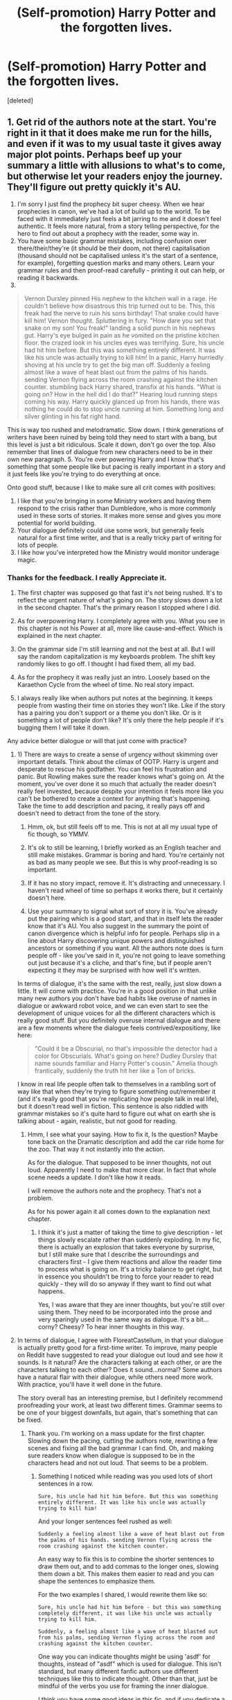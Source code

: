 #+TITLE: (Self-promotion) Harry Potter and the forgotten lives.

* (Self-promotion) Harry Potter and the forgotten lives.
:PROPERTIES:
:Score: 3
:DateUnix: 1496007399.0
:DateShort: 2017-May-29
:FlairText: Self-Promotion
:END:
[deleted]


** 1. Get rid of the authors note at the start. You're right in it that it does make me run for the hills, and even if it was to my usual taste it gives away major plot points. Perhaps beef up your summary a little with allusions to what's to come, but otherwise let your readers enjoy the journey. They'll figure out pretty quickly it's AU.
2. I'm sorry I just find the prophecy bit super cheesy. When we hear prophecies in canon, we've had a lot of build up to the world. To be faced with it immediately just feels a bit jarring to me and it doesn't feel authentic. It feels more natural, from a story telling perspective, for the hero to find out about a prophecy /with/ the reader, some way in.
3. You have some basic grammar mistakes, including confusion over there/their/they're (it should be their doom, not there) capitalisation (thousand should not be capitalised unless it's the start of a sentence, for example), forgetting question marks and many others. Learn your grammar rules and then proof-read carefully - printing it out can help, or reading it backwards.
4.

#+begin_quote
  Vernon Dursley pinned His nephew to the kitchen wall in a rage. He couldn't believe how disastrous this trip turned out to be. This, this freak had the nerve to ruin his sons birthday! That snake could have kill him! Vernon thought. Spluttering in fury. "How dare you set that snake on my son! You freak!" landing a solid punch in his nephews gut. Harry's eye bulged in pain as he vomited on the pristine kitchen floor. the crazed look in his uncles eyes was terrifying. Sure, his uncle had hit him before. But this was something entirely different. It was like his uncle was actually trying to kill him! In a panic, Harry hurriedly shoving at his uncle try to get the big man off. Suddenly a feeling almost like a wave of heat blast out from the palms of his hands. sending Vernon flying across the room crashing against the kitchen counter. stumbling back Harry shared, transfix at his hands. "What is going on? How in the hell did I do that?" Hearing loud running steps coming his way. Harry quickly glanced up from his hands, there was nothing he could do to stop uncle running at him. Something long and silver glinting in his fat right hand.
#+end_quote

This is way too rushed and melodramatic. Slow down. I think generations of writers have been ruined by being told they need to start with a bang, but this level is just a bit ridiculous. Scale it down, don't go over the top. Also remember that lines of dialogue from new characters need to be in their own new paragraph. 5. You're over powering Harry and I know that's something that some people like but pacing is really important in a story and it just feels like you're trying to do everything at once.

Onto good stuff, because I like to make sure all crit comes with positives:

1. I like that you're bringing in some Ministry workers and having them respond to the crisis rather than Dumbledore, who is more commonly used in these sorts of stories. It makes more sense and gives you more potential for world building.
2. Your dialogue definitely could use some work, but generally feels natural for a first time writer, and that is a really tricky part of writing for lots of people.
3. I like how you've interpreted how the Ministry would monitor underage magic.
:PROPERTIES:
:Author: FloreatCastellum
:Score: 7
:DateUnix: 1496010545.0
:DateShort: 2017-May-29
:END:

*** Thanks for the feedback. I really Appreciate it.

1) The first chapter was supposed go that fast it's not being rushed. It's to reflect the urgent nature of what's going on. The story slows down a lot in the second chapter. That's the primary reason I stopped where I did.

2) As for overpowering Harry. I completely agree with you. What you see in this chapter is not his Power at all, more like cause-and-effect. Which is explained in the next chapter.

3) On the grammar side I'm still learning and not the best at all. But I will say the random capitalization is my keyboards problem. The shift key randomly likes to go off. I thought I had fixed them, all my bad.

4) As for the prophecy it was really just an intro. Loosely based on the Karaethon Cycle from the wheel of time. No real story impact.

5) I always really like when authors put notes at the beginning. It keeps people from wasting their time on stories they won't like. Like if the story has a pairing you don't support or a theme you don't like. Or is it something a lot of people don't like? It's only there the help people if it's bugging them I will take it down.

Any advice better dialogue or will that just come with practice?
:PROPERTIES:
:Author: aren117
:Score: 3
:DateUnix: 1496012613.0
:DateShort: 2017-May-29
:END:

**** 1) There are ways to create a sense of urgency without skimming over important details. Think about the climax of OOTP. Harry is urgent and desperate to rescue his godfather. You can feel his frustration and panic. But Rowling makes sure the reader knows what's going on. At the moment, you've over done it so much that actually the reader doesn't really feel invested, because despite your intention it feels more like you can't be bothered to create a context for anything that's happening. Take the time to add description and pacing, it really pays off and doesn't need to detract from the tone of the story.

2) Hmm, ok, but still feels off to me. This is not at all my usual type of fic though, so YMMV.

3) It's ok to still be learning, I briefly worked as an English teacher and still make mistakes. Grammar is boring and hard. You're certainly not as bad as many people we see. But this is why proof-reading is so important.

4) If it has no story impact, remove it. It's distracting and unnecessary. I haven't read wheel of time so perhaps it works there, but it certainly doesn't here.

5) Use your summary to signal what sort of story it is. You've already put the pairing which is a good start, and that in itself lets the reader know that it's AU. You also suggest in the summary the point of canon divergence which is helpful info for people. Perhaps slip in a line about Harry discovering unique powers and distinguished ancestors or something if you want. All the authors note does is turn people off - like you've said in it, you're not going to leave something out just because it's a cliche, and that's fine, but if people aren't expecting it they may be surprised with how well it's written.

In terms of dialogue, it's the same with the rest, really, just slow down a little. It will come with practice. You're in a good position in that unlike many new authors you don't have bad habits like overuse of names in dialogue or awkward robot voice, and we can even start to see the development of unique voices for all the different characters which is really good stuff. But you definitely overuse internal dialogue and there are a few moments where the dialogue feels contrived/expositiony, like here:

#+begin_quote
  "Could it be a Obscurial, no that's impossible the detector had a color for Obscurials. What's going on here? Dudley Dursley that name sounds familiar and Harry Potter's cousin." Amelia though frantically, suddenly the truth hit her like a Ton of bricks.
#+end_quote

I know in real life people often talk to themselves in a rambling sort of way like that when they're trying to figure something out/remember it (and it's really good that you're replicating how people talk in real life), but it doesn't read well in fiction. This sentence is also riddled with grammar mistakes so it's quite hard to figure out what on earth she is talking about - again, realistic, but not good for reading.
:PROPERTIES:
:Author: FloreatCastellum
:Score: 3
:DateUnix: 1496013714.0
:DateShort: 2017-May-29
:END:

***** Hmm, I see what your saying. How to fix it, Is the question? Maybe tone back on the Dramatic description and add the car ride home for the zoo. That way it not instantly into the action.

As for the dialogue. That supposed to be inner thoughts, not out loud. Apparently I need to make that more clear. In fact that whole scene needs a update. I don't like how it reads.

I will remove the authors note and the prophecy. That's not a problem.

As for his power again it all comes down to the explanation next chapter.
:PROPERTIES:
:Author: aren117
:Score: 2
:DateUnix: 1496016118.0
:DateShort: 2017-May-29
:END:

****** I think it's just a matter of taking the time to give description - let things slowly escalate rather than suddenly exploding. In my fic, there is actually an explosion that takes everyone by surprise, but I still make sure that I describe the surroundings and characters first - I give them reactions and allow the reader time to process what is going on. It's a tricky balance to get right, but in essence you shouldn't be tring to force your reader to read quickly - they will do so anyway if they want to find out what happens.

Yes, I was aware that they are inner thoughts, but you're still over using them. They need to be incorporated into the prose and very sparingly used in the same way as dialogue. It's a bit... corny? Cheesy? To hear inner thoughts in this way.
:PROPERTIES:
:Author: FloreatCastellum
:Score: 2
:DateUnix: 1496054290.0
:DateShort: 2017-May-29
:END:


**** In terms of dialogue, I agree with FloreatCastellum, in that your dialogue is actually pretty good for a first-time writer. To improve, many people on Reddit have suggested to read your dialogue out loud and see how it sounds. Is it natural? Are the characters talking at each other, or are the characters talking to each other? Does it sound...normal? Some authors have a natural flair with their dialogue, while others need more work. With practice, you'll have it well done in the future.

The story overall has an interesting premise, but I definitely recommend proofreading your work, at least two different times. Grammar seems to be one of your biggest downfalls, but again, that's something that can be fixed.
:PROPERTIES:
:Author: emong757
:Score: 2
:DateUnix: 1496022198.0
:DateShort: 2017-May-29
:END:

***** Thank you. I'm working on a mass update for the first chapter. Slowing down the pacing, cutting the authors note, rewriting a few scenes and fixing all the bad grammar I can find. Oh, and making sure readers know when dialogue is supposed to be in the characters head and not out loud. That seems to be a problem.
:PROPERTIES:
:Author: aren117
:Score: 1
:DateUnix: 1496022614.0
:DateShort: 2017-May-29
:END:

****** Something I noticed while reading was you used lots of short sentences in a row.

#+begin_example
  Sure, his uncle had hit him before. But this was something entirely different. It was like his uncle was actually trying to kill him! 
#+end_example

And your longer sentences feel rushed as well:

#+begin_example
  Suddenly a feeling almost like a wave of heat blast out from the palms of his hands. sending Vernon flying across the room crashing against the kitchen counter.
#+end_example

An easy way to fix this is to combine the shorter sentences to draw them out, and to add commas to the longer ones, slowing them down a bit. This makes them easier to read and you can shape the sentences to emphasize them.

For the two examples I shared, I would rewrite them like so:

#+begin_example
  Sure, his uncle had hit him before - but this was something completely different, it was like his uncle was actually trying to kill him.

  Suddenly, a feeling almost like a wave of heat blasted out from his palms, sending Vernon flying across the room and crashing against the kitchen counter.
#+end_example

One way you can indicate thoughts might be using 'asdf' for thoughts, instead of "asdf" which is used for dialogue. This isn't standard, but many different fanfic authors use different techniques like this to indicate thought. Other than that, just be mindful of the verbs you use for framing the inner dialogue.

I think you have some good ideas in this fic, and if you dedicate a bit more time to editing I think you will be able to write something you can be quite proud of! Good luck. :)
:PROPERTIES:
:Author: 26845698
:Score: 1
:DateUnix: 1496034545.0
:DateShort: 2017-May-29
:END:

******* Hmm, I will look into fixing that. Thanks for pointing it out. Wow, the chapter looks so much different now. After implementing all the feedback.
:PROPERTIES:
:Author: aren117
:Score: 1
:DateUnix: 1496034814.0
:DateShort: 2017-May-29
:END:


** Just by giving the chapter a quick read over, a couple things stood out to me were a little bit of a turnout. Luckily, most of them are easy to fix.

/1. Formatting./ I highly recommend using the bold, italics, and horizontal line options to better format your story to make it more visually appealing for your readers. The biggest case would be your author's note (more on that later). I suggest using the bold function for your author's note text to help make it clear that it isn't a part of the story. Another suggestion, especially for clarity here, would be the letter Amelia Bones sent. At first, it's really unclear if it's dialogue or something else. By putting it in italics, you could help make it more clear that it is a letter.

/2. Spelling and Grammar./ There's a couple instances of capital letters cropping up in the middle of sentences. Make sure to proofread (or use a spell checker) to eliminate these as simple mistakes like those are turnoffs for many readers.

/3. Author's Note./ Like the other Reddit-er, I agree that at least some of the author's note has to go. I understand where you're coming from with wanting to keep it, but some parts of it are a little unnecessary. If you really want to keep it, I'd say you can keep your first little intro and 2, 3, and 6. Even 2 is a little unnecessary though because you can put it in your initial description.

/4. Concepts./ While some parts feel a bit rushed (Vernon beating up Harry, the jumps between the Ministry departments) I think you have some really interesting ideas that could turn out quite nicely. One thing with the prophecy though...if it has no real story impact, then why include it? It sounds kind of cool, but if it's not going to have a major impact, you probably don't need to include it in chapter one. Or, if you do include it, you could omit your first line where you have information describing the prophecy and instead jump right into the prophecy itself. It could add a little extra mystery to the story.

Happy writing!
:PROPERTIES:
:Author: Flye_Autumne
:Score: 2
:DateUnix: 1496019387.0
:DateShort: 2017-May-29
:END:

*** The author is gone i'm just still polishing up the update that takes it out. About the prophecy when I said it has no real impact on the story. As in the characters will never find or read it. I put it there to add a bit mystery to the story and to act as a very vague plot outline. So when something big happens they go cool that was in the prophecy.
:PROPERTIES:
:Author: aren117
:Score: 1
:DateUnix: 1496020593.0
:DateShort: 2017-May-29
:END:


*** Question, you said the I was going to fast when jumping between ministry departments. How would you fix it? I mean fixing the fight with his uncle is easy. They're reacting to a crisis situation of course it's going to be fast-paced. I guess, I just don't get what you mean on this point.
:PROPERTIES:
:Author: aren117
:Score: 1
:DateUnix: 1496023670.0
:DateShort: 2017-May-29
:END:

**** It felt like there wasn't enough plot development going on -- possibly because it was so short. I think that's part of what contributed to the perceived choppiness.
:PROPERTIES:
:Author: Flye_Autumne
:Score: 1
:DateUnix: 1496025865.0
:DateShort: 2017-May-29
:END:

***** The first chapter is turned out kinda like a prologue. I had to make a decision when I was writing it. Stop there or have a crazy long like first chapter. The second chapter which is in the works. Is going to be long and have a ton of plot development. For example here is just some I have to get done next chapter.

1) The aurors getting Harry. That will only take a couple paragraphs. 2) Wizengamot most decide on what to do with Harry and explain what happened with his magic. A couple of other things as well, 3) Introduce the readers to the Greengrass family and their struggle. 4) Implement the ministries decision. That will take a while. 5) Have Harry wake up in the hospital. 6) Harrys new living arrangements and character introductions. Not the Greengrass family of that's what your thinking. 7) School supplies. 8) The train. Maybe I'll go all the way to the sorting but I doubt it.
:PROPERTIES:
:Author: aren117
:Score: 1
:DateUnix: 1496027148.0
:DateShort: 2017-May-29
:END:


** It seems very dangerous to me to have so many fast PoV switches. Multiple PoVs can be done right, but they can also be a lazy excuse to justify excessive head-hopping. Is Vernon going to be a recurring character? What about that Boris Cromwell guy?

If this is just a one-off scheme for your introduction it might be okay though.
:PROPERTIES:
:Author: Deathcrow
:Score: 2
:DateUnix: 1496077377.0
:DateShort: 2017-May-29
:END:

*** It just for first and second chapter. Vernon is dead Along with his family and Boris is only going to show up one more time, during the Wizengamot trial. I only made him to show of the Ministry side of things. Not to mention, Harry out of action for the moment. After the second chapter the PoV will only switch between Harry and Daphne.
:PROPERTIES:
:Author: aren117
:Score: 1
:DateUnix: 1496078020.0
:DateShort: 2017-May-29
:END:


** Updating the first chapter with the grammar you pointed out, especially the spacing problem.
:PROPERTIES:
:Author: aren117
:Score: 1
:DateUnix: 1496012700.0
:DateShort: 2017-May-29
:END:


** Alright, I just put out a big update that hopefully improve some things.
:PROPERTIES:
:Author: aren117
:Score: 1
:DateUnix: 1496025720.0
:DateShort: 2017-May-29
:END:

*** Just to say, it's really good how you're taking get everyone's feedback on board. Lots of people get so defensive.
:PROPERTIES:
:Author: FloreatCastellum
:Score: 1
:DateUnix: 1496062425.0
:DateShort: 2017-May-29
:END:

**** What's the point of asking for feedback if you disregard it.
:PROPERTIES:
:Author: aren117
:Score: 1
:DateUnix: 1496066993.0
:DateShort: 2017-May-29
:END:

***** You'd be surprised how many people think feedback is endless compliments!
:PROPERTIES:
:Author: FloreatCastellum
:Score: 1
:DateUnix: 1496067809.0
:DateShort: 2017-May-29
:END:
